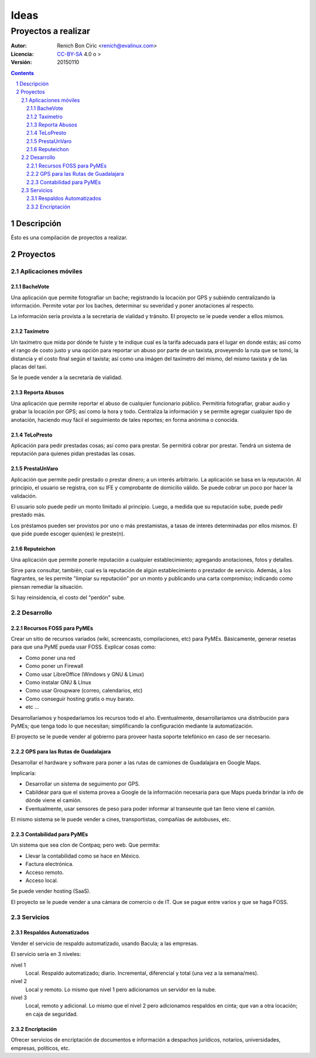 =====
Ideas
=====
--------------------
Proyectos a realizar
--------------------

:Autor:
    Renich Bon Ciric <renich@evalinux.com>

:Licencia: 
    CC-BY-SA_ 4.0 o >

:Versión:
    20150110

.. raw:: pdf

    PageBreak oneColumn

.. contents::

.. section-numbering::

.. raw:: pdf

    PageBreak oneColumn


Descripción
===========
Ésto es una compilación de proyectos a realizar.


Proyectos
=========

Aplicaciones móviles
---------------------

BacheVote
#########

Una aplicación que permite fotografiar un bache; registrando la locación por GPS y subiéndo centralizando la información. Permite
votar por los baches, determinar su severidad y poner anotaciones al respecto.

La información sería provista a la secretaría de vialidad y tránsito. El proyecto se le puede vender a ellos mismos.


Taxímetro
#########

Un taxímetro que mida por dónde te fuiste y te indique cual es la tarifa adecuada para el lugar en donde estás; así como el rango de
costo justo y una opción para reportar un abuso por parte de un taxista, proveyendo la ruta que se tomó, la distancia y el costo
final según el taxista; así como una imágen del taxímetro del mismo, del mismo taxista y de las placas del taxi.

Se le puede vender a la secretaría de vialidad.


Reporta Abusos
##############

Una aplicación que permite reportar el abuso de cualquier funcionario público. Permitiría fotografiar, grabar audio y grabar la
locación por GPS; así como la hora y todo. Centraliza la información y se permite agregar cualquier tipo de anotación, haciendo muy
fácil el seguimiento de tales reportes; en forma anónima o conocida.


TeLoPresto
##########

Aplicación para pedir prestadas cosas; así como para prestar. Se permitirá cobrar por prestar. Tendrá un sistema de reputación para
quienes pidan prestadas las cosas. 


PrestaUnVaro
############

Aplicación que permite pedir prestado o prestar dinero; a un interés arbitrario. La aplicación se basa en la reputación. Al
principio, el usuario se registra, con su IFE y comprobante de domicilio válido. Se puede cobrar un poco por hacer la validación.

El usuario solo puede pedir un monto limitado al principio. Luego, a medida que su reputación sube, puede pedir prestado más.

Los préstamos pueden ser provistos por uno o más prestamistas, a tasas de interés determinadas por ellos mismos. El que pide puede
escoger quien(es) le preste(n).


Reputeichon
###########

Una aplicación que permite ponerle reputación a cualquier establecimiento; agregando anotaciones, fotos y detalles. 

Sirve para consultar, también, cual es la reputación de algún establecimiento o prestador de servicio. Además, a los flagrantes, se
les permite "limpiar su reputación" por un monto y publicando una carta compromiso; indicando como piensan remediar la situación. 

Si hay reinsidencia, el costo del "perdón" sube.



Desarrollo
----------

Recursos FOSS para PyMEs
########################

Crear un sitio de recursos variados (wiki, screencasts, compilaciones, etc) para PyMEs. Básicamente, generar resetas para que una
PyME pueda usar FOSS. Explicar cosas como: 

* Como poner una red 
* Como poner un Firewall
* Como usar LibreOffice (Windows y GNU & Linux)
* Como instalar GNU & LInux
* Como usar Groupware (correo, calendarios, etc)
* Como conseguir hosting gratis o muy barato.
* etc ...

Desarrollaríamos y hospedaríamos los recursos todo el año. Eventualmente, desarrollaríamos una distribución para PyMEs; que tenga
todo lo que necesitan; simplificando la configuración mediante la automatización.

El proyecto se le puede vender al gobierno para proveer hasta soporte telefónico en caso de ser necesario.


GPS para las Rutas de Guadalajara
#################################

Desarrollar el hardware y software para poner a las rutas de camiones de Guadalajara en Google Maps. 

Implicaría:

* Desarrollar un sistema de seguimento por GPS.
* Cabildear para que el sistema provea a Google de la información necesaria para que Maps pueda brindar la info de dónde viene el
  camión.
* Eventualmente, usar sensores de peso para poder informar al transeunte qué tan lleno viene el camión.

El mismo sistema se le puede vender a cines, transportistas, compañías de autobuses, etc.


Contabilidad para PyMEs
#######################

Un sistema que sea clon de Contpaq; pero web. Que permita:

* Llevar la contabilidad como se hace en México.
* Factura electrónica.
* Acceso remoto.
* Acceso local.

Se puede vender hosting (SaaS).

El proyecto se le puede vender a una cámara de comercio o de IT. Que se pague entre varios y que se haga FOSS. 


Servicios
---------

Respaldos Automatizados
#######################

Vender el servicio de respaldo automatizado, usando Bacula; a las empresas.

El servicio sería en 3 niveles:

nivel 1
    Local. Respaldo automatizado; diario. Incremental, diferencial y total (una vez a la semana/mes).
nivel 2
    Local y remoto. Lo mismo que nivel 1 pero adicionamos un servidor en la nube.
nivel 3
    Local, remoto y adicional. Lo mismo que el nivel 2 pero adicionamos respaldos en cinta; que van a otra locación; en caja de seguridad.


Encriptación
############

Ofrecer servicios de encriptación de documentos e información a despachos jurídicos, notarios, universidades,  empresas, políticos, etc.


.. Links
.. _CC-BY-SA: https://creativecommons.org/licenses/by-sa/4.0/
